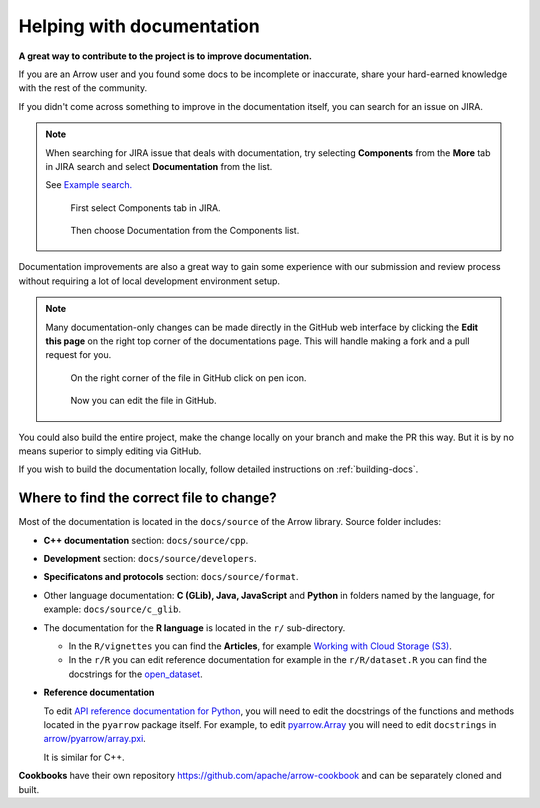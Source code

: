 .. Licensed to the Apache Software Foundation (ASF) under one
.. or more contributor license agreements.  See the NOTICE file
.. distributed with this work for additional information
.. regarding copyright ownership.  The ASF licenses this file
.. to you under the Apache License, Version 2.0 (the
.. "License"); you may not use this file except in compliance
.. with the License.  You may obtain a copy of the License at

..   http://www.apache.org/licenses/LICENSE-2.0

.. Unless required by applicable law or agreed to in writing,
.. software distributed under the License is distributed on an
.. "AS IS" BASIS, WITHOUT WARRANTIES OR CONDITIONS OF ANY
.. KIND, either express or implied.  See the License for the
.. specific language governing permissions and limitations
.. under the License.


.. SCOPE OF THIS SECTION
.. To expose that help with existing documentation is a
.. very good way to start and also a very important part of
.. the project! If possible add summary of the structure of
.. the existing documentation, including different Cookbooks.


.. _documentation:

**************************
Helping with documentation
**************************

**A great way to contribute to the project is to improve
documentation.**

If you are an Arrow user and you found some docs to be
incomplete or inaccurate, share your hard-earned knowledge
with the rest of the community.

If you didn't come across something to improve in the
documentation itself, you can search for an issue on JIRA.

.. note::
   When searching for JIRA issue that deals with documentation,
   try selecting **Components** from the **More** tab in JIRA search
   and select **Documentation** from the list.

   See `Example search. <https://issues.apache.org/jira/issues/?jql=project%20%3D%20ARROW%20AND%20status%20%3D%20Open%20AND%20resolution%20%3D%20Unresolved%20AND%20component%20%3D%20Documentation%20AND%20assignee%20in%20(EMPTY)%20ORDER%20BY%20priority%20DESC%2C%20updated%20DESC>`_

   .. figure:: jira_search_component.jpeg
      :scale: 40 %
      :alt: selecting Components in JIRA search

      First select Components tab in JIRA.

   .. figure:: jira_search_documentation.jpeg
      :scale: 40 %
      :alt: selecting Documentation in JIRA search

      Then choose Documentation from the Components list.

Documentation improvements are also a great way to gain some
experience with our submission and review process without
requiring a lot of local development environment setup. 

.. note::
   Many documentation-only changes can be made directly in the
   GitHub web interface by clicking the **Edit this page**
   on the right top corner of the documentations page. This
   will handle making a fork and a pull request for you.

   .. figure:: edit_page.jpeg
      :scale: 20 %
      :alt: click on edit this page

      On the right corner of the file in GitHub click on pen icon.

   .. figure:: github_edit_page.jpeg
      :scale: 30 %
      :alt: edit file in GitHub.

      Now you can edit the file in GitHub.

You could also build the entire project, make the change locally on
your branch and make the PR this way. But it is by no means superior
to simply editing via GitHub.

If you wish to build the documentation locally, follow detailed instructions
on :ref:`building-docs`.

Where to find the correct file to change?
-----------------------------------------

Most of the documentation is located in the ``docs/source`` of the Arrow
library. Source folder includes:

- **C++ documentation** section: ``docs/source/cpp``.
- **Development** section: ``docs/source/developers``.
- **Specificatons and protocols** section: ``docs/source/format``.
- Other language documentation: **C (GLib), Java, JavaScript** and **Python**
  in folders named by the language, for example: ``docs/source/c_glib``.
- The documentation for the **R language** is located in the ``r/`` sub-directory.

  - In the ``R/vignettes`` you can find the **Articles**, for example
    `Working with Cloud Storage (S3) <https://arrow.apache.org/docs/r/articles/fs.html>`_.
  - In the ``r/R`` you can edit reference documentation for example 
    in the ``r/R/dataset.R`` you can find the docstrings for the
    `open_dataset <https://arrow.apache.org/docs/r/reference/open_dataset.html>`_.

- **Reference documentation**

  To edit `API reference documentation for Python <https://arrow.apache.org/docs/python/api.html>`_,
  you will need to edit the docstrings of the functions and methods located in
  the ``pyarrow`` package itself. For example, to edit
  `pyarrow.Array <https://arrow.apache.org/docs/python/generated/pyarrow.Array.html#pyarrow.Array>`_
  you will need to edit ``docstrings`` in `arrow/pyarrow/array.pxi <https://github.com/apache/arrow/blob/bc223c688add2f4f06be0c3569192178f1ca1091/python/pyarrow/array.pxi#L790-L796>`_.

  It is similar for C++.

**Cookbooks** have their own repository `<https://github.com/apache/arrow-cookbook>`_
and can be separately cloned and built.

